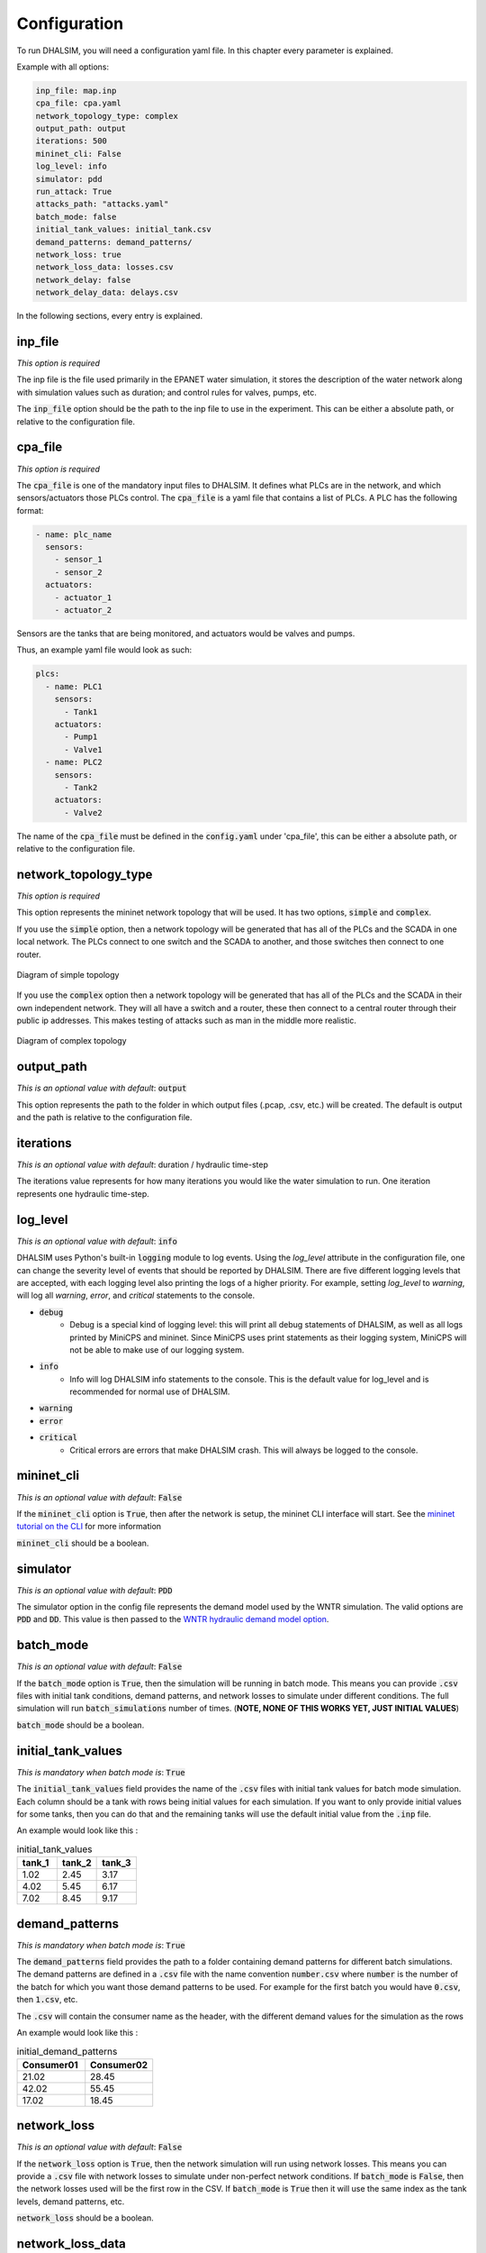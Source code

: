 Configuration
=======================

To run DHALSIM, you will need a configuration yaml file. In this chapter every parameter is explained.

Example with all options:

.. code-block:: yaml

    inp_file: map.inp
    cpa_file: cpa.yaml
    network_topology_type: complex
    output_path: output
    iterations: 500
    mininet_cli: False
    log_level: info
    simulator: pdd
    run_attack: True
    attacks_path: "attacks.yaml"
    batch_mode: false
    initial_tank_values: initial_tank.csv
    demand_patterns: demand_patterns/
    network_loss: true
    network_loss_data: losses.csv
    network_delay: false
    network_delay_data: delays.csv

In the following sections, every entry is explained.

inp_file
------------------------
*This option is required*

The inp file is the file used primarily in the EPANET water simulation, it stores the description of the water network
along with simulation values such as duration; and control rules for valves, pumps, etc.

The :code:`inp_file` option should be the path to the inp file to use in the experiment.
This can be either a absolute path, or relative to the configuration file.

cpa_file
------------------------
*This option is required*

The :code:`cpa_file` is one of the mandatory input files to DHALSIM. It defines what PLCs are in the network, and which sensors/actuators
those PLCs control. The :code:`cpa_file` is a yaml file that contains a list of PLCs. A PLC has the following format:

.. code-block:: yaml

  - name: plc_name
    sensors:
      - sensor_1
      - sensor_2
    actuators:
      - actuator_1
      - actuator_2

Sensors are the tanks that are being monitored, and actuators would be valves and pumps.

Thus, an example yaml file would look as such:

.. code-block:: yaml

    plcs:
      - name: PLC1
        sensors:
          - Tank1
        actuators:
          - Pump1
          - Valve1
      - name: PLC2
        sensors:
          - Tank2
        actuators:
          - Valve2

The name of the :code:`cpa_file` must be defined in the :code:`config.yaml` under 'cpa_file',
this can be either a absolute path, or relative to the configuration file.

network_topology_type
--------------------------------
*This option is required*

This option represents the mininet network topology that will be used. It has two options, :code:`simple` and :code:`complex`.

If you use the :code:`simple` option, then a network topology will be generated that has all of the PLCs and the SCADA in one
local network. The PLCs connect to one switch and the SCADA to another, and those switches then connect to one router.

.. figure:: static/simple_topo.svg
    :align: center
    :alt: Diagram of a simple topology
    :figclass: align-center

    Diagram of simple topology

If you use the :code:`complex` option then a network topology will be generated that has all of the PLCs and the SCADA in their
own independent network. They will all have a switch and a router, these then connect to a central router through their public ip
addresses. This makes testing of attacks such as man in the middle more realistic.

.. figure:: static/complex_topo.svg
    :align: center
    :alt: Diagram of a complex topology
    :figclass: align-center

    Diagram of complex topology

output_path
------------------------
*This is an optional value with default*: :code:`output`

This option represents the path to the folder in which output files (.pcap, .csv, etc.) will be
created. The default is output and the path is relative to the configuration file.

iterations
------------------------
*This is an optional value with default*: duration / hydraulic time-step

The iterations value represents for how many iterations you would like the water simulation to run.
One iteration represents one hydraulic time-step.


log_level
------------------------
*This is an optional value with default*: :code:`info`

DHALSIM uses Python's built-in :code:`logging` module to log events. Using the `log_level` attribute in the configuration file, one can change the severity level of events that should be reported by DHALSIM. There are five different logging levels that are accepted, with each logging level also printing the logs of a higher priority. For example, setting `log_level` to `warning`, will log all `warning`, `error`, and `critical` statements to the console.

* :code:`debug`
    * Debug is a special kind of logging level: this will print all debug statements of DHALSIM, as well as all logs printed by MiniCPS and mininet. Since MiniCPS uses print statements as their logging system, MiniCPS will not be able to make use of our logging system.
* :code:`info`
    * Info will log DHALSIM info statements to the console. This is the default value for log_level and is recommended for normal use of DHALSIM.
* :code:`warning`
* :code:`error`
* :code:`critical`
    * Critical errors are errors that make DHALSIM crash. This will always be logged to the console.

mininet_cli
------------------------
*This is an optional value with default*: :code:`False`

If the :code:`mininet_cli` option is :code:`True`, then after the network is setup, the mininet CLI interface will start.
See the `mininet tutorial on the CLI <http://mininet.org/walkthrough/#part-3-mininet-command-line-interface-cli-commands>`_ for more information

:code:`mininet_cli` should be a boolean.

simulator
------------------------
*This is an optional value with default*: :code:`PDD`

The simulator option in the config file represents the demand model used by the WNTR simulation.
The valid options are :code:`PDD` and :code:`DD`. This value is then passed to the
`WNTR hydraulic demand model option <https://wntr.readthedocs.io/en/latest/hydraulics.html>`_.

batch_mode
------------------------
*This is an optional value with default*: :code:`False`

If the :code:`batch_mode` option is :code:`True`, then the simulation will be running in batch mode. This means you can provide :code:`.csv`
files with initial tank conditions, demand patterns, and network losses to simulate under different conditions. The full simulation will run
:code:`batch_simulations` number of times. (**NOTE, NONE OF THIS WORKS YET, JUST INITIAL VALUES**)

:code:`batch_mode` should be a boolean.

initial_tank_values
------------------------
*This is mandatory when batch mode is*: :code:`True`

The :code:`initial_tank_values` field provides the name of the :code:`.csv` files with initial tank values for batch mode simulation. Each column should be a tank
with rows being initial values for each simulation. If you want to only provide initial values for some tanks, then you can do that and the remaining
tanks will use the default initial value from the :code:`.inp` file.

An example would look like this :

.. csv-table:: initial_tank_values
   :header: "tank_1", "tank_2", "tank_3"
   :widths: 5, 5, 5

    1.02,2.45,3.17
    4.02,5.45,6.17
    7.02,8.45,9.17

demand_patterns
------------------------
*This is mandatory when batch mode is*: :code:`True`

The :code:`demand_patterns` field provides the path to a folder containing demand patterns for different batch simulations. The demand patterns are defined in a
:code:`.csv` file with the name convention :code:`number.csv` where :code:`number` is the number of the batch for which you want those demand patterns to be used.
For example for the first batch you would have :code:`0.csv`, then :code:`1.csv`, etc.

The :code:`.csv` will contain the consumer name as the header, with the different demand values for the simulation as the rows

An example would look like this :

.. csv-table:: initial_demand_patterns
   :header: "Consumer01", "Consumer02"
   :widths: 10, 10

    21.02,28.45
    42.02,55.45
    17.02,18.45

network_loss
------------------------
*This is an optional value with default*: :code:`False`

If the :code:`network_loss` option is :code:`True`, then the network simulation will run using network losses. This means you can provide a :code:`.csv`
file with network losses to simulate under non-perfect network conditions. If :code:`batch_mode` is :code:`False`, then the network losses used will be the first
row in the CSV. If :code:`batch_mode` is :code:`True` then it will use the same index as the tank levels, demand patterns, etc.

:code:`network_loss` should be a boolean.

network_loss_data
------------------------
*This is mandatory when network loss is*: :code:`True`

The :code:`network_loss_data` field provides the name of the :code:`.csv` file with network loss values for the simulation. Each column should be a plc/scada
with rows being the loss values (where each value is a percentage from 0-100). If you want to only provide losses for some nodes, then you can do that and the remaining
nodes will use the default value (none). Note that the plc name must be the same as in the :code:`.cpa` file, and the scada name must be 'scada'.

An example would look like this :

.. csv-table:: network_loss_data
   :header: "PLC1", "PLC2", "scada"
   :widths: 5, 5, 5

    0.02,0.45,0.17
    0.03,0.46,0.18
    0.04,0.47,0.19

network_delay
------------------------
*This is an optional value with default*: :code:`False`

If the :code:`network_delay` option is :code:`True`, then the network simulation will run using network delays. This means you can provide a :code:`.csv`
file with network delays to simulate under non-perfect network conditions. If :code:`batch_mode` is :code:`False`, then the network delays used will be the first
row in the CSV. If :code:`batch_mode` is :code:`True` then it will use the same index as the tank levels, demand patterns, etc.

:code:`network_delay` should be a boolean.

network_delay_data
------------------------
*This is mandatory when network loss is*: :code:`True`

The :code:`network_delay_data` field provides the name of the :code:`.csv` file with network delay values for the simulation. Each column should be a plc/scada
with rows being the delay values (where each value is the delay in milliseconds). If you want to only provide delays for some nodes, then you can do that and the remaining
nodes will use the default value (none).

Note that the plc name must be the same as in the :code:`.cpa` file, and the scada name must be 'scada'.

An example would look like this :

.. csv-table:: network_delay_data
   :header: "PLC1", "PLC2", "scada"
   :widths: 5, 5, 5

    22.02,42.45,17.17
    22.03,42.46,17.18
    22.04,42.47,17.19